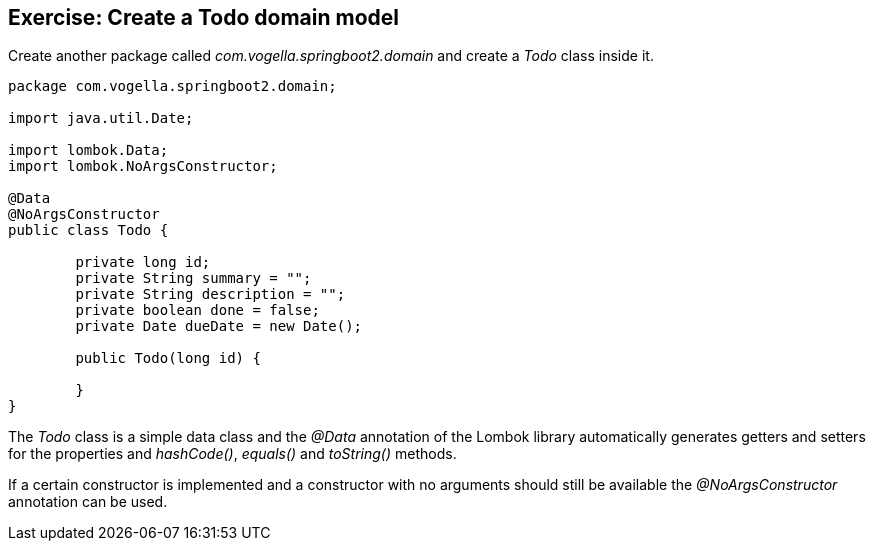 == Exercise: Create a Todo domain model

Create another package called _com.vogella.springboot2.domain_ and create a _Todo_ class inside it.

[source, java]
----
package com.vogella.springboot2.domain;

import java.util.Date;

import lombok.Data;
import lombok.NoArgsConstructor;

@Data
@NoArgsConstructor
public class Todo {

	private long id;
	private String summary = "";
	private String description = "";
	private boolean done = false;
	private Date dueDate = new Date();
	
	public Todo(long id) {
		
	}
}
----

The _Todo_ class is a simple data class and the _@Data_ annotation of the Lombok library automatically generates getters and setters for the properties and _hashCode()_, _equals()_ and _toString()_ methods.

If a certain constructor is implemented and a constructor with no arguments should still be available the _@NoArgsConstructor_ annotation can be used.


